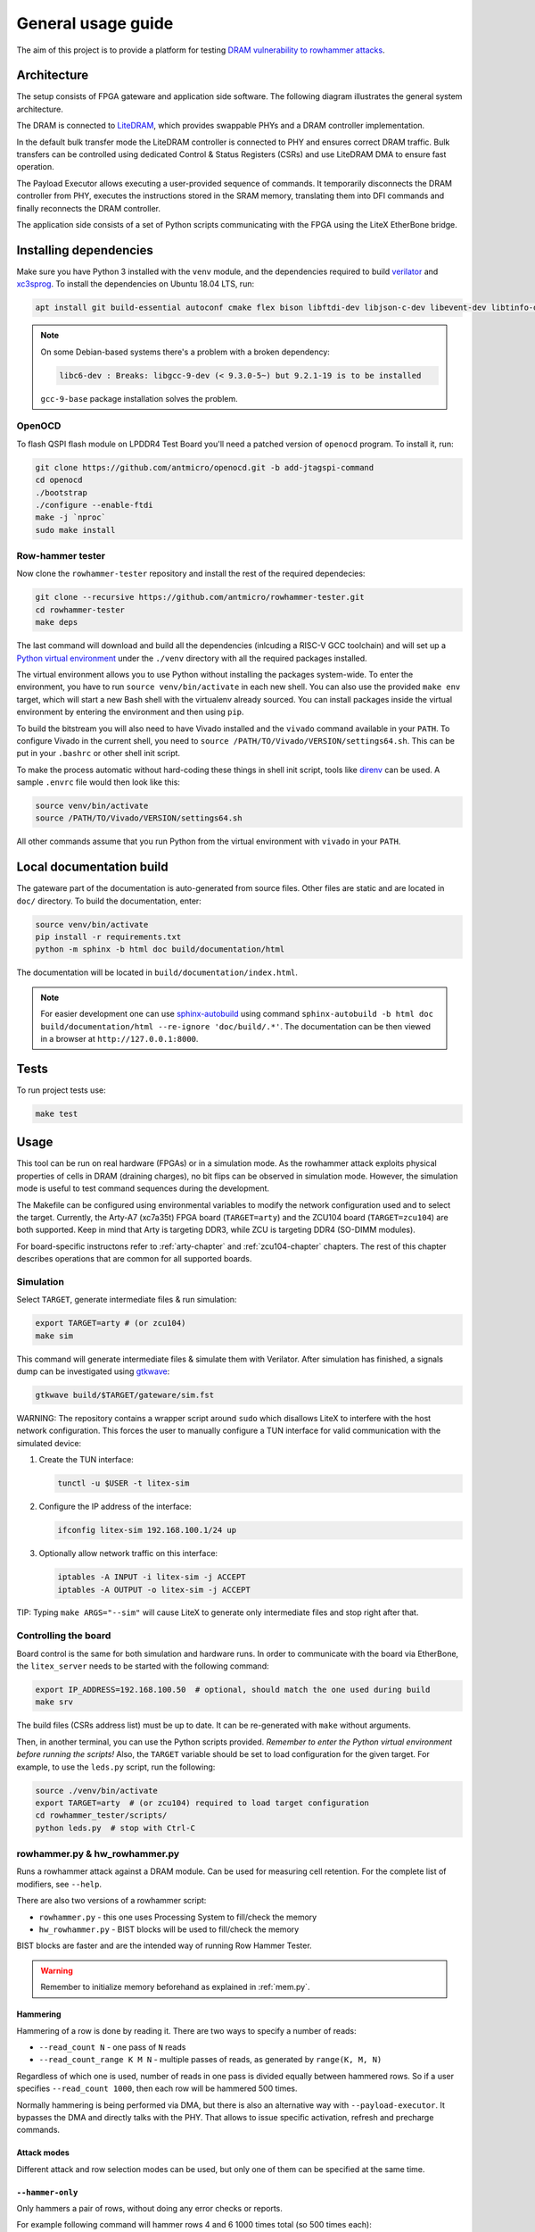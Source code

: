 General usage guide
===================

The aim of this project is to provide a platform for testing `DRAM vulnerability to rowhammer attacks <https://users.ece.cmu.edu/~yoonguk/papers/kim-isca14.pdf>`_.

.. _architecture:

Architecture
------------

The setup consists of FPGA gateware and application side software.
The following diagram illustrates the general system architecture.


.. image:: ./architecture.png
   :target: ./architecture.png
   :alt: Archtecture diagram


The DRAM is connected to `LiteDRAM <https://github.com/enjoy-digital/litedram>`_, which provides swappable PHYs and a DRAM controller implementation.

In the default bulk transfer mode the LiteDRAM controller is connected to PHY and ensures correct DRAM traffic.
Bulk transfers can be controlled using dedicated Control & Status Registers (CSRs) and use LiteDRAM DMA to ensure fast operation.

The Payload Executor allows executing a user-provided sequence of commands.
It temporarily disconnects the DRAM controller from PHY, executes the instructions stored in the SRAM memory,
translating them into DFI commands and finally reconnects the DRAM controller.

The application side consists of a set of Python scripts communicating with the FPGA using the LiteX EtherBone bridge.

Installing dependencies
-----------------------

Make sure you have Python 3 installed with the ``venv`` module, and the dependencies required to build
`verilator <https://github.com/verilator/verilator>`_ and `xc3sprog <https://github.com/matrix-io/xc3sprog>`_.
To install the dependencies on Ubuntu 18.04 LTS, run:

.. code-block:: sh

   apt install git build-essential autoconf cmake flex bison libftdi-dev libjson-c-dev libevent-dev libtinfo-dev uml-utilities python3 python3-venv python3-wheel protobuf-compiler libcairo2

.. note::

   On some Debian-based systems there's a problem with a broken dependency:

   .. code-block::

      libc6-dev : Breaks: libgcc-9-dev (< 9.3.0-5~) but 9.2.1-19 is to be installed

   ``gcc-9-base`` package installation solves the problem.

OpenOCD
^^^^^^^

To flash QSPI flash module on LPDDR4 Test Board you'll need a patched version of ``openocd`` program. To install it, run:

.. code-block:: sh

   git clone https://github.com/antmicro/openocd.git -b add-jtagspi-command
   cd openocd
   ./bootstrap
   ./configure --enable-ftdi
   make -j `nproc`
   sudo make install

Row-hammer tester
^^^^^^^^^^^^^^^^^

Now clone the ``rowhammer-tester`` repository and install the rest of the required dependecies:

.. code-block:: sh

   git clone --recursive https://github.com/antmicro/rowhammer-tester.git
   cd rowhammer-tester
   make deps

The last command will download and build all the dependencies (inlcuding a RISC-V GCC toolchain)
and will set up a `Python virtual environment <https://docs.python.org/3/library/venv.html>`_ under
the ``./venv`` directory with all the required packages installed.

The virtual environment allows you to use Python without installing the packages system-wide.
To enter the environment, you have to run ``source venv/bin/activate`` in each new shell.
You can also use the provided ``make env`` target, which will start a new Bash shell with the virtualenv already sourced.
You can install packages inside the virtual environment by entering the environment and then using ``pip``.


To build the bitstream you will also need to have Vivado installed and the ``vivado`` command available in your ``PATH``.
To configure Vivado in the current shell, you need to ``source /PATH/TO/Vivado/VERSION/settings64.sh``.
This can be put in your ``.bashrc`` or other shell init script.

To make the process automatic without hard-coding these things in shell init script,
tools like `direnv <https://github.com/direnv/direnv>`_ can be used. A sample ``.envrc`` file would then look like this:

.. code-block:: sh

   source venv/bin/activate
   source /PATH/TO/Vivado/VERSION/settings64.sh

All other commands assume that you run Python from the virtual environment with ``vivado`` in your ``PATH``.

Local documentation build
-------------------------

The gateware part of the documentation is auto-generated from source files.
Other files are static and are located in ``doc/`` directory.
To build the documentation, enter:

.. code-block:: sh

   source venv/bin/activate
   pip install -r requirements.txt
   python -m sphinx -b html doc build/documentation/html

The documentation will be located in ``build/documentation/index.html``.

.. note::

   For easier development one can use `sphinx-autobuild <https://pypi.org/project/sphinx-autobuild>`_
   using command ``sphinx-autobuild -b html doc build/documentation/html --re-ignore 'doc/build/.*'``.
   The documentation can be then viewed in a browser at ``http://127.0.0.1:8000``.

Tests
-----

To run project tests use:

.. code-block:: sh

   make test

Usage
-----

This tool can be run on real hardware (FPGAs) or in a simulation mode.
As the rowhammer attack exploits physical properties of cells in DRAM (draining charges), no bit flips can be observed in simulation mode.
However, the simulation mode is useful to test command sequences during the development.

The Makefile can be configured using environmental variables to modify the network configuration used and to select the target.
Currently, the Arty-A7 (xc7a35t) FPGA board (\ ``TARGET=arty``\ ) and the ZCU104 board (\ ``TARGET=zcu104``\ ) are both supported.
Keep in mind that Arty is targeting DDR3, while ZCU is targeting DDR4 (SO-DIMM modules).

For board-specific instructons refer to :ref:`arty-chapter` and :ref:`zcu104-chapter` chapters.
The rest of this chapter describes operations that are common for all supported boards.

Simulation
^^^^^^^^^^

Select ``TARGET``\ , generate intermediate files & run simulation:

.. code-block:: sh

   export TARGET=arty # (or zcu104)
   make sim

This command will generate intermediate files & simulate them with Verilator.
After simulation has finished, a signals dump can be investigated using `gtkwave <http://gtkwave.sourceforge.net/>`_\ :

.. code-block:: sh

   gtkwave build/$TARGET/gateware/sim.fst

WARNING: The repository contains a wrapper script around ``sudo`` which disallows LiteX to interfere with
the host network configuration. This forces the user to manually configure a TUN interface for valid
communication with the simulated device:


#.
   Create the TUN interface:

   .. code-block:: sh

      tunctl -u $USER -t litex-sim

#.
   Configure the IP address of the interface:

   .. code-block:: sh

      ifconfig litex-sim 192.168.100.1/24 up

#.
   Optionally allow network traffic on this interface:

   .. code-block:: sh

      iptables -A INPUT -i litex-sim -j ACCEPT
      iptables -A OUTPUT -o litex-sim -j ACCEPT

TIP: Typing ``make ARGS="--sim"`` will cause LiteX to generate only intermediate files and stop right after that.

.. _controlling-the-board:

Controlling the board
^^^^^^^^^^^^^^^^^^^^^

Board control is the same for both simulation and hardware runs.
In order to communicate with the board via EtherBone, the ``litex_server`` needs to be started with the following command:

.. code-block:: sh

   export IP_ADDRESS=192.168.100.50  # optional, should match the one used during build
   make srv

The build files (CSRs address list) must be up to date. It can be re-generated with ``make`` without arguments.

Then, in another terminal, you can use the Python scripts provided. *Remember to enter the Python virtual environment before running the scripts!* Also, the ``TARGET`` variable should be set to load configuration for the given target.
For example, to use the ``leds.py`` script, run the following:

.. code-block:: sh

   source ./venv/bin/activate
   export TARGET=arty  # (or zcu104) required to load target configuration
   cd rowhammer_tester/scripts/
   python leds.py  # stop with Ctrl-C


rowhammer.py & hw_rowhammer.py
^^^^^^^^^^^^^^^^^^^^^^^^^^^^^^

Runs a rowhammer attack against a DRAM module.
Can be used for measuring cell retention.
For the complete list of modifiers, see ``--help``.

There are also two versions of a rowhammer script:

* ``rowhammer.py`` - this one uses Processing System to fill/check the memory
* ``hw_rowhammer.py`` - BIST blocks will be used to fill/check the memory

BIST blocks are faster and are the intended way of running Row Hammer Tester.

.. warning:: Remember to initialize memory beforehand as explained in :ref:`mem.py`.

Hammering
~~~~~~~~~

Hammering of a row is done by reading it.
There are two ways to specify a number of reads:

* ``--read_count N``           - one pass of ``N`` reads
* ``--read_count_range K M N`` - multiple passes of reads, as generated by ``range(K, M, N)``

Regardless of which one is used, number of reads in one pass is divided equally between hammered rows.
So if a user specifies ``--read_count 1000``, then each row will be hammered 500 times.

Normally hammering is being performed via DMA, but there is also an alternative way with ``--payload-executor``.
It bypasses the DMA and directly talks with the PHY.
That allows to issue specific activation, refresh and precharge commands.

Attack modes
~~~~~~~~~~~~

Different attack and row selection modes can be used, but only one of them can be specified at the same time.

``--hammer-only``
~~~~~~~~~~~~~~~~~

Only hammers a pair of rows, without doing any error checks or reports.

For example following command will hammer rows 4 and 6 1000 times total (so 500 times each): ::

  (venv) $ python hw_rowhammer.py --hammer-only 4 6 --read_count 1000


``--all-rows``
~~~~~~~~~~~~~~

Row pairs generated from ``range(start-row, nrows - row-pair-distance, row-jump)`` expression will be hammered.

Generated pairs are of form ``(i, i + row-pair-distance)``.
Default values for used arguments are:

======================= =======
argument                default
======================= =======
``--start-row``         0
``--row-jump``          1
``--row-pair-distance`` 2
======================= =======

So you can run following command to hammer rows ``(0, 2), (1, 3), (2, 4)``: ::

  (venv) $ python hw_rowhammer.py --all-rows --nrows 5

And in case of: ::

  (venv) $ python hw_rowhammer.py --all-rows --start-row 10 --nrows 16 --row-jump 2 --row-distance 3

hammered pairs would be: ``(10, 13), (12, 15)``.

In special case, where ``--row-pair-distance`` is 0, you can check how hammering a single row affects other rows.
Normally activations and deactivations are achieved with row reads using the DMA, but in this case it is not possible.
Because the same row is being read all the time, no deactivation command would be sent by the DMA.
In this case, ``--payload-executor`` is requires as it bypasses the DMA and sends deactivation commands on its own. ::

  (venv) $ python hw_rowhammer.py --all-rows --nrows 5 --row-pair-distance 0 --payload-executor

``--row-pairs sequential``
~~~~~~~~~~~~~~~~~~~~~~~~~~

Hammers pairs of ``(start-row, start-row + n)``, where ``n`` is from 0 to ``nrows``. ::

  (venv) $ python hw_rowhammer.py --row-pairs sequential --start-row 4 --nrows 10

Command above, would hammer following set of row pairs: ::

   (4, 4 + 0)
   (4, 4 + 1)
   ...
   (4, 4 + 9)
   (4, 4 + 10)

``--row-pairs const``
~~~~~~~~~~~~~~~~~~~~~

Two rows specified with the ``const-rows-pair`` parameter will be hammered: ::

  (venv) $ python hw_rowhammer.py --row-pairs const --const-rows-pair 4 6

``--row-pairs random``
~~~~~~~~~~~~~~~~~~~~~~

``nrows`` pairs of random rows will be hammered. Row numbers will be between ``start-row`` and ``start-row + nrows``. ::

  (venv) $ python hw_rowhammer.py --row-pairs random --start-row 4 --nrows 10

Patterns
~~~~~~~~

User can choose a pattern that memory will be initially filled with:

* ``all_0`` - all bits set to 0
* ``all_1`` - all bits set to 1
* ``01_in_row`` - alternating 0's and 1's in a row (``0xaaaaaaaa`` in hex)
* ``01_per_row`` - all 0's in odd-numbered rows, all 1's in even rows
* ``rand_per_row`` - random values for all rows


Example output
~~~~~~~~~~~~~~

.. code-block::

   (venv) $ python hw_rowhammer.py --nrows 512 --read_count 10e6 --pattern 01_in_row --row-pairs const --const-rows-pair 54 133 --no-refresh
   Preparing ...
   WARNING: only single word patterns supported, using: 0xaaaaaaaa
   Filling memory with data ...
   Progress: [========================================] 16777216 / 16777216
   Verifying written memory ...
   Progress: [========================================] 16777216 / 16777216 (Errors: 0)
   OK
   Disabling refresh ...
   Running Rowhammer attacks ...
   read_count: 10000000
     Iter 0 / 1 Rows = (54, 133), Count = 10.00M / 10.00M
   Reenabling refresh ...
   Verifying attacked memory ...
   Progress: [========================================] 16777216 / 16777216 (Errors: 30)
   Bit-flips for row    53: 5
   Bit-flips for row    55: 11
   Bit-flips for row   132: 12
   Bit-flips for row   134: 3


Row selection examples
~~~~~~~~~~~~~~~~~~~~~~

Select row pairs from row 3 (``--start-row``) to row 59 (``--nrows``) where the next pair is 5 rows away (``--row-jump``) from the previous one: ::

  (venv) $ python hw_rowhammer.py --pattern 01_in_row --all-rows --start-row 3 --nrows 60 --row-jump 5 --no-refresh --read_count 10e4

Select row pairs from row 3 to to row 59 without a distance between subsequent pairs (no ``--row-jump``), which means that rows pairs are incremented by 1: ::

  (venv) $ python hw_rowhammer.py --pattern 01_in_row --all-rows --start-row 3 --nrows 60 --no-refresh --read_count 10e4

Select all row pairs (from 0 to nrows - 1): ::

  (venv) $ python hw_rowhammer.py --pattern 01_in_row --all-rows --nrows 512 --no-refresh --read_count 10e4

Select all row pairs (from 0 to nrows - 1) and save the error summary in JSON format to the ``test`` directory: ::

  (venv) $ python hw_rowhammer.py --pattern 01_in_row --all-rows --nrows 512 --no-refresh --read_count 10e4 --log_dir ./test

Select only one row (42 in this case) and save the error summary in JSON format to the ``test`` directory: ::

  (venv) $ python hw_rowhammer.py --pattern all_1 --row-pairs const --const-rows-pair 42 42 --no-refresh --read_count 10e4 --log_dir ./test

Select all rows (from 0 to nrows - 1) and hammer them one by one 1M times each. ::

  (venv) $ python hw_rowhammer.py --all-rows --nrows 100 --row-pair-distance 0 --payload-executor --no-refresh --read_count 1e6


Cell retention measurement examples
~~~~~~~~~~~~~~~~~~~~~~~~~~~~~~~~~~~

Select all row pairs (from 0 to nrows - 1) and perform a set of tests for different read count values, starting from 10e4 and ending at 10e5 with a step of 20e4 (``--read_count_range [start stop step]``): ::

  (venv) $ python hw_rowhammer.py --pattern 01_in_row --all-rows --nrows 512 --no-refresh --read_count_range 10e4 10e5 20e4

Perform set of tests for different read count values in a given range for one row pair (50, 100): ::

  (venv) $ python hw_rowhammer.py --pattern 01_in_row --row-pairs const --const-rows-pair 50 100 --no-refresh --read_count_range 10e4 10e5 20e4

Perform set of tests for different read count values in a given range for one row pair (50, 100) and stop the test execution as soon as a bitflip is found: ::

  (venv) $ python hw_rowhammer.py --pattern 01_in_row --row-pairs const --const-rows-pair 50 100 --no-refresh --read_count_range 10e4 10e5 20e4 --exit-on-bit-flip

Perform set of tests for different read count values in a given range for one row pair (50, 100) and save the error summary in JSON format to the ``test`` directory: ::

  (venv) $ python hw_rowhammer.py --pattern 01_in_row --row-pairs const --const-rows-pair 50 100 --no-refresh --read_count_range 10e4 10e5 20e4 --log_dir ./test

Perform set of tests for different read count values in a given range for a sequence of attacks for different pairs, where the first row of a pair is 40 and the second one is a row of a number from range (40, nrows - 1): ::

  (venv) $ python hw_rowhammer.py --pattern 01_in_row --row-pairs sequential --start-row 40 --nrows 512 --no-refresh --read_count_range 10e4 10e5 20e4


Other scripts
^^^^^^^^^^^^^

Some of the scripts are simple and do not take command line arguments, others will provide help via ``SCRIPT.PY --help`` or ``SCRIPT.PY -h``.
Some of the scripts accept ``--srv`` option.
With this option enabled, a program will start it's own instance of ``litex_server`` (the user doesn't need to run ``make srv`` from :ref:`controlling the board`)

leds.py
~~~~~~~

Displays a simple "bouncing" animation using the LEDs on Arty-A7 board, with the light moving from side to side.

``-t TIME_MS`` or ``--time-ms TIME_MS`` option can be used to adjust LED switching interval.

version.py
~~~~~~~~~~

Prints the data stored in the LiteX identification memory:

* hardware platform identifier
* source code git hash
* build date

Example output:

.. code-block:: sh

   (venv) python version.py
   Row Hammer Tester SoC on xc7k160tffg676-1, git: e7854fdd16d5f958e616bbb4976a97962ee9197d 2022-07-24 15:46:52


dump_regs.py
~~~~~~~~~~~~

Dumps values of all CSRs.
Example output of ``dump_regs.py``:

.. code-block:: sh

   0x82000000: 0x00000000 ctrl_reset
   0x82000004: 0x12345678 ctrl_scratch
   0x82000008: 0x00000000 ctrl_bus_errors
   0x82002000: 0x00000000 uart_rxtx
   0x82002004: 0x00000001 uart_txfull
   0x82002008: 0x00000001 uart_rxempty
   0x8200200c: 0x00000003 uart_ev_status
   0x82002010: 0x00000000 uart_ev_pending
   ...

.. note::

   Note that ctrl_scratch value is 0x12345678. This is the reset value of this register.
   If you are getting a different, this may indicate a problem.

mem.py
~~~~~~

Before the DRAM memory can be used, the initialization and leveling must be performed. The ``mem.py`` script serves this purpose.

Expected output:

.. code-block:: sh

   (venv) $ python mem.py
   (LiteX output)
   --========== Initialization ============--
   Initializing SDRAM @0x40000000...
   Switching SDRAM to software control.
   Read leveling:
     m0, b0: |11111111111110000000000000000000| delays: 06+-06
     m0, b1: |00000000000000111111111111111000| delays: 21+-08
     m0, b2: |00000000000000000000000000000011| delays: 31+-01
     m0, b3: |00000000000000000000000000000000| delays: -
     m0, b4: |00000000000000000000000000000000| delays: -
     m0, b5: |00000000000000000000000000000000| delays: -
     m0, b6: |00000000000000000000000000000000| delays: -
     m0, b7: |00000000000000000000000000000000| delays: -
     best: m0, b01 delays: 21+-07
     m1, b0: |11111111111111000000000000000000| delays: 07+-07
     m1, b1: |00000000000000111111111111111000| delays: 22+-08
     m1, b2: |00000000000000000000000000000001| delays: 31+-00
     m1, b3: |00000000000000000000000000000000| delays: -
     m1, b4: |00000000000000000000000000000000| delays: -
     m1, b5: |00000000000000000000000000000000| delays: -
     m1, b6: |00000000000000000000000000000000| delays: -
     m1, b7: |00000000000000000000000000000000| delays: -
     best: m1, b01 delays: 22+-08
   Switching SDRAM to hardware control.
   Memtest at 0x40000000 (2MiB)...
     Write: 0x40000000-0x40200000 2MiB
      Read: 0x40000000-0x40200000 2MiB
   Memtest OK
   Memspeed at 0x40000000 (2MiB)...
     Write speed: 12MiB/s
     === Initialization succeeded. ===
   Proceeding ...

   Memtest (basic)
   OK

   Memtest (random)
   OK

bios_console.py
~~~~~~~~~~~~~~~

Sometimes it may happen that memory initialization fails when running the ``mem.py`` script.
This is most likely due to using boards that allow to swap memory modules, such as ZCU104.

Memory initialization procedure is peformed by the CPU instantiated inside the FPGA fabric.
The CPU runs the LiteX BIOS.
In case of memory training failure it may be helpful to access the LiteX BIOS console.

If the script cannot find a serial terminal emulator program on the host system, it will fall back
to ``litex_term`` which is shipped with LiteX. It is however advised to install ``picocom``/``minicom``
as ``litex_term`` has worse performance.

In the BIOS console use the ``help`` command to get information about other available commands.
To re-run memory initialization and training type ``reboot``.

.. note:: To close picocom/minicom enter CTRL+A+X key combination.

Example:

.. code-block:: sh

   (venv) $ python bios_console.py
   LiteX Crossover UART created: /dev/pts/4
   Using serial backend: auto
   picocom v3.1

   port is        : /dev/pts/4
   flowcontrol    : none
   baudrate is    : 1000000
   parity is      : none
   databits are   : 8
   stopbits are   : 1
   escape is      : C-a
   local echo is  : no
   noinit is      : no
   noreset is     : no
   hangup is      : no
   nolock is      : no
   send_cmd is    : sz -vv
   receive_cmd is : rz -vv -E
   imap is        :
   omap is        :
   emap is        : crcrlf,delbs,
   logfile is     : none
   initstring     : none
   exit_after is  : not set
   exit is        : no

   Type [C-a] [C-h] to see available commands
   Terminal ready
   ad speed: 9MiB/s

   --============== Boot ==================--
   Booting from serial...
   Press Q or ESC to abort boot completely.
   sL5DdSMmkekro
                Timeout
   No boot medium found

   --============= Console ================--

   litex>

mem_bist.py
~~~~~~~~~~~

A script written to test BIST block functionality. Two tests are available:

* ``test-modules`` - memory is initialized and then a series of errors is introduced (on purpose).
  Then BIST is used to check the content of the memory. If the number of errors detected is equal to the number
  of errors introduced, the test is passed.
* ``test-memory`` - simple test that writes a pattern in the memory, reads it, and checks if the content is correct.
  Both write and read operations are done via BIST.

benchmark.py
~~~~~~~~~~~~~~~~~

Benchmarks memory access performance. There are two subcommands available:

* ``etherbone`` - measure performance of the EtherBone bridge
* ``bist`` - measure performance of DMA DRAM access using the BIST modules

Example output:

.. code-block:: sh

   (venv) $  python benchmark.py etherbone read 0x10000 --burst 255
   Using generated target files in: build/lpddr4_test_board
   Running measurement ...
   Elapsed = 4.189 sec
   Size    = 256.000 KiB
   Speed   = 61.114 KiBps

   (venv) $  python benchmark.py bist read
   Using generated target files in: build/lpddr4_test_board
   Filling memory before reading measurements ...
   Progress: [========================================] 16777216 / 16777216
   Running measurement ...
   Progress: [========================================] 16777216 / 16777216 (Errors: 0)
   Elapsed = 1.591 sec
   Size    = 512.000 MiB
   Speed   = 321.797 MiBps


analyzer.py
~~~~~~~~~~~

This script utilizes the Litescope functionality to gather debug information about
signals in the LiteX system. In-depth Litescope documentation `is here <https://github.com/enjoy-digital/litex/wiki/Use-LiteScope-To-Debug-A-SoC>`_.

As you can see in Litescope documentation, Litescope analyzer needs to be instantiated in your design. Example design with analyzer added was provided as ``arty_litescope`` TARGET.
As the name implies it can be run using Arty board. You can use ``rowhammer_tester/targets/arty_litescope.py`` as a reference for your own Litescope-enabled targets.

To build ``arty_litescope`` example and upload it to device, in root directory run:

.. code-block:: sh

   export TARGET=arty_litescope
   make build
   make upload

``analyzer.csv`` file will be created in root directory.
We need to copy it to target's build dir before using ``analyzer.py``.

.. code-block:: sh

   cp analyzer.csv build/arty_litescope/

Then start litex-server with:

.. code-block:: sh

   make srv

And execute analyzer script in a separate shell:

.. code-block:: sh

   export TARGET=arty_litescope
   python rowhammer_tester/scripts/analyzer.py

Results will be stored in ``dump.vcd`` file and can be viewed with gtkwave:

.. code-block:: sh

   gtkwave dump.vcd

utils.py
~~~~~~~~

Contains useful functions that are used by other scripts. Not to be executed on its own.
Some of the implemented features:

* wrapper functions for memory operations
* DRAM address convertion
* payload execution
* helper functions for accessing configuration files
* prettified console output

